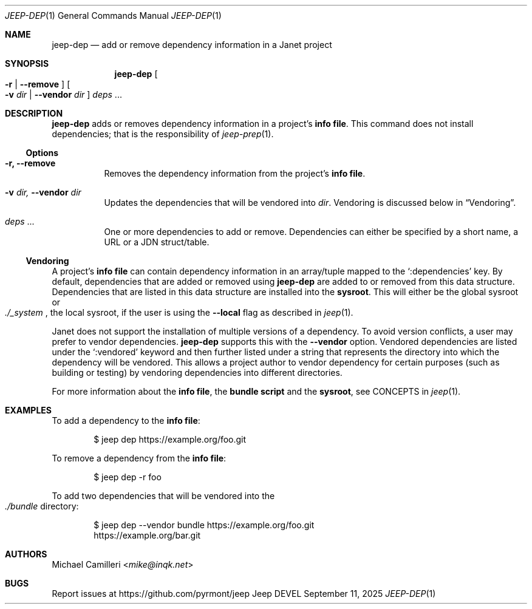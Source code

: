 .\"
.\" Generated by predoc at 2025-09-14T03:19:37Z
.\"
.Dd September 11, 2025
.Dt JEEP-DEP 1
.Os Jeep DEVEL
.
.Sh NAME
.Nm jeep-dep
.Nd add or remove dependency information in a Janet project
.
.Sh SYNOPSIS
.Nm
.Oo
.Fl r No | 
.Fl -remove
.Oc
.Oo
.Fl v 
.Ar \&dir No | 
.Fl -vendor 
.Ar \&dir
.Oc
.Ar \&deps 
.No ...
.
.Sh DESCRIPTION
.Nm
adds or removes dependency information in a project’s \c
.Sy info file .
This command does not install dependencies;
that is the responsibility of 
.Xr jeep-prep 1\& .
.
.Ss Options
.Pp
.Bl -tag -width Ds
.It Xo 
.Fl r, 
.Fl -remove
.Xc
Removes the dependency information from the project’s \c
.Sy info file .
.It Xo 
.Fl v 
.Ar \&dir, 
.Fl -vendor 
.Ar \&dir
.Xc
Updates the dependencies that will be vendored into 
.Ar \&dir .
Vendoring is discussed below in 
.Sx "Vendoring" .
.It Xo 
.Ar \&deps 
.No ...
.Xc
One or more dependencies to add or remove.
Dependencies can either be specified by a short name,
a URL or a JDN struct/table.
.El
.
.Ss Vendoring
A project’s \c
.Sy info file
can contain dependency information in an array/tuple mapped to the 
.Ql ":dependencies"
key.
By default,
dependencies that are added or removed using 
.Nm
are added to or removed from this data structure.
Dependencies that are listed in this data structure are installed into the \c
.Sy sysroot .
This will either be the global sysroot or 
.Eo
.Pa ./_system
.Ec ,
the local sysroot,
if the user is using the 
.Fl -local
flag as described in 
.Xr jeep 1\& .
.Pp
Janet does not support the installation of multiple versions of a dependency.
To avoid version conflicts,
a user may prefer to vendor dependencies.
.Nm
supports this with the 
.Fl -vendor
option.
Vendored dependencies are listed under the 
.Ql ":vendored"
keyword and then further listed under a string that represents the directory into which the dependency will be vendored.
This allows a project author to vendor dependency for certain purposes (such as building or testing)
by vendoring dependencies into different directories.
.Pp
For more information about the \c
.Sy info file ,
the \c
.Sy bundle script
and the \c
.Sy sysroot ,
see CONCEPTS in 
.Xr jeep 1\& .
.
.Sh EXAMPLES
To add a dependency to the \c
.Sy info file :
.Bd -literal -offset indent
$ jeep dep https://example\&.org/foo\&.git
.Ed
.Pp
To remove a dependency from the \c
.Sy info file :
.Bd -literal -offset indent
$ jeep dep -r foo
.Ed
.Pp
To add two dependencies that will be vendored into the 
.Eo
.Pa ./bundle
.Ec
directory:
.Bd -literal -offset indent
$ jeep dep --vendor bundle https://example\&.org/foo\&.git
https://example\&.org/bar\&.git
.Ed
.
.Sh AUTHORS
.An Michael Camilleri Aq Mt mike@inqk.net
.
.Sh BUGS
Report issues at 
.Lk https://github.com/pyrmont/jeep
